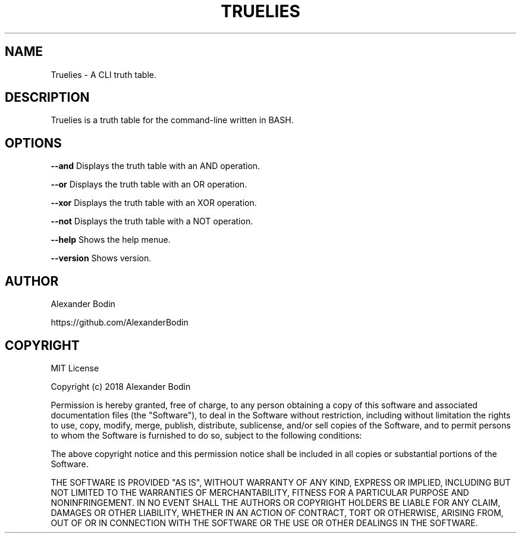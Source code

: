 .TH TRUELIES "1" "October 2018" "Truelies 1.2" "User Commands"
.SH NAME
Truelies \- A CLI truth table.
.SH DESCRIPTION
Truelies is a truth table for the command-line written in BASH.
.SH OPTIONS
.TP
\fB\-\-and\fR Displays the truth table with an AND operation.
.PP
\fB\-\-or\fR Displays the truth table with an OR operation.
.PP
\fB\-\-xor\fR Displays the truth table with an XOR operation.
.PP
\fB\-\-not\fR Displays the truth table with a NOT operation.
.PP
\fB\-\-help\fR Shows the help menue.
.PP
\fB\-\-version\fR Shows version.
.SH AUTHOR
Alexander Bodin
.PP
https://github.com/AlexanderBodin
.SH COPYRIGHT
MIT License

Copyright (c) 2018 Alexander Bodin

Permission is hereby granted, free of charge, to any person obtaining a copy
of this software and associated documentation files (the "Software"), to deal
in the Software without restriction, including without limitation the rights
to use, copy, modify, merge, publish, distribute, sublicense, and/or sell
copies of the Software, and to permit persons to whom the Software is
furnished to do so, subject to the following conditions:

The above copyright notice and this permission notice shall be included in all
copies or substantial portions of the Software.

THE SOFTWARE IS PROVIDED "AS IS", WITHOUT WARRANTY OF ANY KIND, EXPRESS OR
IMPLIED, INCLUDING BUT NOT LIMITED TO THE WARRANTIES OF MERCHANTABILITY,
FITNESS FOR A PARTICULAR PURPOSE AND NONINFRINGEMENT. IN NO EVENT SHALL THE
AUTHORS OR COPYRIGHT HOLDERS BE LIABLE FOR ANY CLAIM, DAMAGES OR OTHER
LIABILITY, WHETHER IN AN ACTION OF CONTRACT, TORT OR OTHERWISE, ARISING FROM,
OUT OF OR IN CONNECTION WITH THE SOFTWARE OR THE USE OR OTHER DEALINGS IN THE
SOFTWARE.


